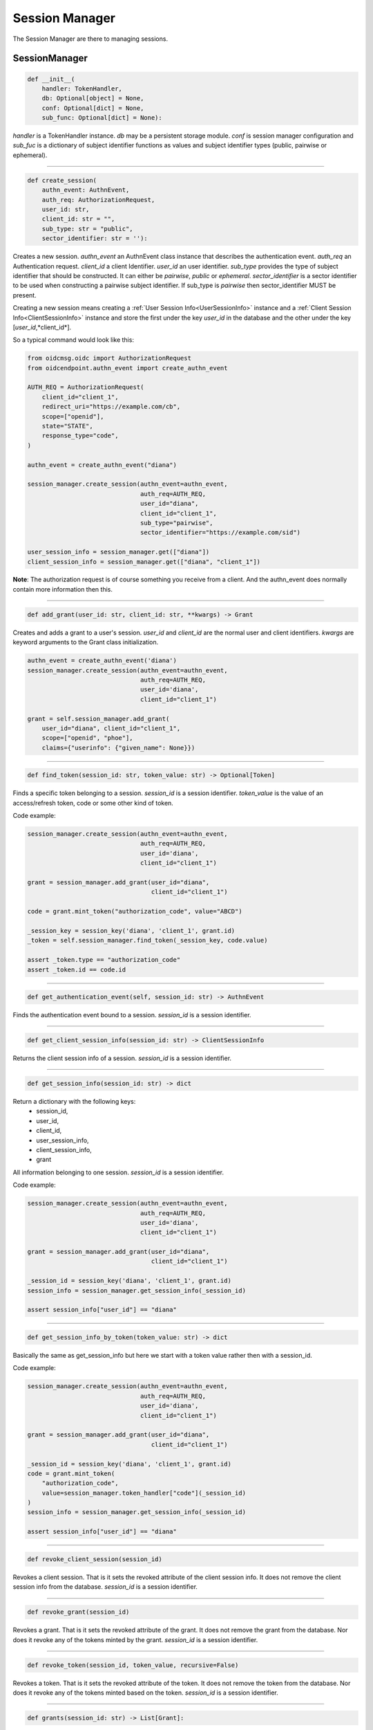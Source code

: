 ===============
Session Manager
===============

The Session Manager are there to managing sessions.

SessionManager
--------------

.. code-block:: python

    def __init__(
        handler: TokenHandler,
        db: Optional[object] = None,
        conf: Optional[dict] = None,
        sub_func: Optional[dict] = None):

*handler* is a TokenHandler instance. *db* may be a persistent storage module.
*conf* is session manager configuration and *sub_fuc* is a dictionary of
subject identifier functions as values and subject identifier types (public,
pairwise or ephemeral).

----

.. code-block:: Python

    def create_session(
        authn_event: AuthnEvent,
        auth_req: AuthorizationRequest,
        user_id: str,
        client_id: str = "",
        sub_type: str = "public",
        sector_identifier: str = ''):

Creates a new session. *authn_event* an AuthnEvent class instance that
describes the authentication event. *auth_req* an Authentication request.
*client_id* a client Identifier. *user_id* an user identifier.
*sub_type* provides the type of subject identifier that should be constructed.
It can either be *pairwise*, *public* or *ephemeral*. *sector_identifier*
is a sector identifier to be used when constructing a pairwise subject
identifier. If sub_type is *pairwise* then sector_identifier MUST be present.

Creating a new session means creating a
:ref:`User Session Info<UserSessionInfo>` instance and a
:ref:`Client Session Info<ClientSessionInfo>` instance and store the first
under the key *user_id* in the database and the other under the key
[*user_id*,*client_id*].

So a typical command would look like this:

.. code-block:: python

    from oidcmsg.oidc import AuthorizationRequest
    from oidcendpoint.authn_event import create_authn_event

    AUTH_REQ = AuthorizationRequest(
        client_id="client_1",
        redirect_uri="https://example.com/cb",
        scope=["openid"],
        state="STATE",
        response_type="code",
    )

    authn_event = create_authn_event("diana")

    session_manager.create_session(authn_event=authn_event,
                                   auth_req=AUTH_REQ,
                                   user_id="diana",
                                   client_id="client_1",
                                   sub_type="pairwise",
                                   sector_identifier="https://example.com/sid")

    user_session_info = session_manager.get(["diana"])
    client_session_info = session_manager.get(["diana", "client_1"])

**Note**: The authorization request is of course something you receive from a client.
And the authn_event does normally contain more information then this.

-----

.. code-block:: python

    def add_grant(user_id: str, client_id: str, **kwargs) -> Grant


Creates and adds a grant to a user's session.
*user_id* and *client_id* are the normal user and client identifiers.
*kwargs* are keyword arguments to the Grant class initialization.

.. code-block:: Python

    authn_event = create_authn_event('diana')
    session_manager.create_session(authn_event=authn_event,
                                   auth_req=AUTH_REQ,
                                   user_id='diana',
                                   client_id="client_1")

    grant = self.session_manager.add_grant(
        user_id="diana", client_id="client_1",
        scope=["openid", "phoe"],
        claims={"userinfo": {"given_name": None}})

-----

.. code-block:: Python

    def find_token(session_id: str, token_value: str) -> Optional[Token]

Finds a specific token belonging to a session.
*session_id* is a session identifier.
*token_value* is the value of an access/refresh token, code or some other
kind of token.

Code example:

.. code-block:: Python

    session_manager.create_session(authn_event=authn_event,
                                   auth_req=AUTH_REQ,
                                   user_id='diana',
                                   client_id="client_1")

    grant = session_manager.add_grant(user_id="diana",
                                      client_id="client_1")

    code = grant.mint_token("authorization_code", value="ABCD")

    _session_key = session_key('diana', 'client_1', grant.id)
    _token = self.session_manager.find_token(_session_key, code.value)

    assert _token.type == "authorization_code"
    assert _token.id == code.id

------

.. code-block:: Python

    def get_authentication_event(self, session_id: str) -> AuthnEvent

Finds the authentication event bound to a session.
*session_id* is a session identifier.

------

.. code-block:: Python

    def get_client_session_info(session_id: str) -> ClientSessionInfo

Returns the client session info of a session.
*session_id* is a session identifier.

------

.. code-block:: python

    def get_session_info(session_id: str) -> dict

Return a dictionary with the following keys:
    - session_id,
    - user_id,
    - client_id,
    - user_session_info,
    - client_session_info,
    - grant

All information belonging to one session.
*session_id* is a session identifier.

Code example:

.. code-block:: Python

    session_manager.create_session(authn_event=authn_event,
                                   auth_req=AUTH_REQ,
                                   user_id='diana',
                                   client_id="client_1")

    grant = session_manager.add_grant(user_id="diana",
                                      client_id="client_1")

    _session_id = session_key('diana', 'client_1', grant.id)
    session_info = session_manager.get_session_info(_session_id)

    assert session_info["user_id"] == "diana"


-------------------------

.. code-block:: Python

    def get_session_info_by_token(token_value: str) -> dict

Basically the same as get_session_info but here we start with
a token value rather then with a session_id.

Code example:

.. code-block:: Python

    session_manager.create_session(authn_event=authn_event,
                                   auth_req=AUTH_REQ,
                                   user_id='diana',
                                   client_id="client_1")

    grant = session_manager.add_grant(user_id="diana",
                                      client_id="client_1")

    _session_id = session_key('diana', 'client_1', grant.id)
    code = grant.mint_token(
        "authorization_code",
        value=session_manager.token_handler["code"](_session_id)
    )
    session_info = session_manager.get_session_info(_session_id)

    assert session_info["user_id"] == "diana"


--------

.. code-block:: python

    def revoke_client_session(session_id)

Revokes a client session. That is it sets the revoked attribute of
the client session info. It does not remove the client session info from the
database.
*session_id* is a session identifier.

------------

.. code-block:: python

    def revoke_grant(session_id)

Revokes a grant. That is it sets the revoked attribute of
the grant. It does not remove the grant from the
database. Nor does it revoke any of the tokens minted by the grant.
*session_id* is a session identifier.

------------

.. code-block:: python

    def revoke_token(session_id, token_value, recursive=False)

Revokes a token. That is it sets the revoked attribute of
the token. It does not remove the token from the
database. Nor does it revoke any of the tokens minted based on the token.
*session_id* is a session identifier.

------

.. code-block:: python

    def grants(session_id: str) -> List[Grant]:

Find and return all the grants that belongs to this session. This would
normally be one :ref:`Grant` instance and one or more :ref:`ExchangeGrant`
instances.
*session_id* is a session identifier.

------

.. code-block:: python

    def find_exchange_grant(
        token: str,
        resource_server: str
        ) -> Optional[Grant]:

Find a specific :ref:`ExchangeGrant` instances using a token value and the
name of a resource service the exchange grant is usable at.
